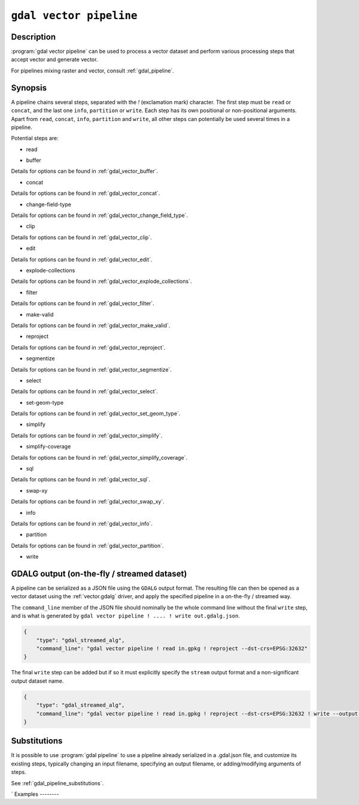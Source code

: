.. _gdal_vector_pipeline:

================================================================================
``gdal vector pipeline``
================================================================================

.. versionadded:: 3.11

.. only:: html

    Process a vector dataset applying several steps.

.. Index:: gdal vector pipeline

Description
-----------

:program:`gdal vector pipeline` can be used to process a vector dataset and
perform various processing steps that accept vector and generate vector.

For pipelines mixing raster and vector, consult :ref:`gdal_pipeline`.

Synopsis
--------

.. program-output:: gdal vector pipeline --help-doc=main

A pipeline chains several steps, separated with the `!` (exclamation mark) character.
The first step must be ``read`` or ``concat``, and the last one ``info``, ``partition`` or ``write``. Each step has its
own positional or non-positional arguments.
Apart from ``read``, ``concat``, ``info``, ``partition`` and ``write``,
all other steps can potentially be used several times in a pipeline.

Potential steps are:

* read

.. program-output:: gdal vector pipeline --help-doc=read

* buffer

.. program-output:: gdal vector pipeline --help-doc=buffer

Details for options can be found in :ref:`gdal_vector_buffer`.

* concat

.. program-output:: gdal vector pipeline --help-doc=concat

Details for options can be found in :ref:`gdal_vector_concat`.

* change-field-type

.. program-output:: gdal vector pipeline --help-doc=change-field-type

Details for options can be found in :ref:`gdal_vector_change_field_type`.


* clip

.. program-output:: gdal vector pipeline --help-doc=clip

Details for options can be found in :ref:`gdal_vector_clip`.

* edit

.. program-output:: gdal vector pipeline --help-doc=edit

Details for options can be found in :ref:`gdal_vector_edit`.

* explode-collections

.. program-output:: gdal vector pipeline --help-doc=explode-collections

Details for options can be found in :ref:`gdal_vector_explode_collections`.

* filter

.. program-output:: gdal vector pipeline --help-doc=filter

Details for options can be found in :ref:`gdal_vector_filter`.

* make-valid

.. program-output:: gdal vector pipeline --help-doc=make-valid

Details for options can be found in :ref:`gdal_vector_make_valid`.

* reproject

.. program-output:: gdal vector pipeline --help-doc=reproject

Details for options can be found in :ref:`gdal_vector_reproject`.

* segmentize

.. program-output:: gdal vector pipeline --help-doc=segmentize

Details for options can be found in :ref:`gdal_vector_segmentize`.

* select

.. program-output:: gdal vector pipeline --help-doc=select

Details for options can be found in :ref:`gdal_vector_select`.

* set-geom-type

.. program-output:: gdal vector pipeline --help-doc=set-geom-type

Details for options can be found in :ref:`gdal_vector_set_geom_type`.

* simplify

.. program-output:: gdal vector pipeline --help-doc=simplify

Details for options can be found in :ref:`gdal_vector_simplify`.

* simplify-coverage

.. program-output:: gdal vector pipeline --help-doc=simplify-coverage

Details for options can be found in :ref:`gdal_vector_simplify_coverage`.

* sql

.. program-output:: gdal vector pipeline --help-doc=sql

Details for options can be found in :ref:`gdal_vector_sql`.

* swap-xy

.. program-output:: gdal vector pipeline --help-doc=swap-xy

Details for options can be found in :ref:`gdal_vector_swap_xy`.

* info

.. versionadded:: 3.12

.. program-output:: gdal vector pipeline --help-doc=info

Details for options can be found in :ref:`gdal_vector_info`.

* partition

.. versionadded:: 3.12

.. program-output:: gdal vector pipeline --help-doc=partition

Details for options can be found in :ref:`gdal_vector_partition`.

* write

.. program-output:: gdal vector pipeline --help-doc=write

GDALG output (on-the-fly / streamed dataset)
--------------------------------------------

A pipeline can be serialized as a JSON file using the ``GDALG`` output format.
The resulting file can then be opened as a vector dataset using the
:ref:`vector.gdalg` driver, and apply the specified pipeline in a on-the-fly /
streamed way.

The ``command_line`` member of the JSON file should nominally be the whole command
line without the final ``write`` step, and is what is generated by
``gdal vector pipeline ! .... ! write out.gdalg.json``.

.. code-block:: json

    {
        "type": "gdal_streamed_alg",
        "command_line": "gdal vector pipeline ! read in.gpkg ! reproject --dst-crs=EPSG:32632"
    }

The final ``write`` step can be added but if so it must explicitly specify the
``stream`` output format and a non-significant output dataset name.

.. code-block:: json

    {
        "type": "gdal_streamed_alg",
        "command_line": "gdal vector pipeline ! read in.gpkg ! reproject --dst-crs=EPSG:32632 ! write --output-format=streamed streamed_dataset"
    }



Substitutions
-------------

.. versionadded:: 3.12

It is possible to use :program:`gdal pipeline` to use a pipeline already
serialized in a .gdal.json file, and customize its existing steps, typically
changing an input filename, specifying an output filename, or adding/modifying arguments
of steps.

See :ref:`gdal_pipeline_substitutions`.

`
Examples
--------

.. example::
   :title: Reproject a GeoPackage file to CRS EPSG:32632 ("WGS 84 / UTM zone 32N")

   .. code-block:: bash

        $ gdal vector pipeline ! read in.gpkg ! reproject --dst-crs=EPSG:32632 ! write out.gpkg --overwrite

.. example::
   :title: Serialize the command of a reprojection of a GeoPackage file in a GDALG file, and later read it

   .. code-block:: bash

        $ gdal vector pipeline ! read in.gpkg ! reproject --dst-crs=EPSG:32632 ! write in_epsg_32632.gdalg.json --overwrite
        $ gdal vector info in_epsg_32632.gdalg.json

.. example:: Union 2 source shapefiles (with similar structure), reproject them to EPSG:32632, keep only cities larger than 1 million inhabitants and write to a GeoPackage
   :title:

   .. code-block:: bash

        $ gdal vector pipeline ! concat --single --dst-crs=EPSG:32632 france.shp belgium.shp ! filter --where "pop > 1e6" ! write out.gpkg --overwrite
